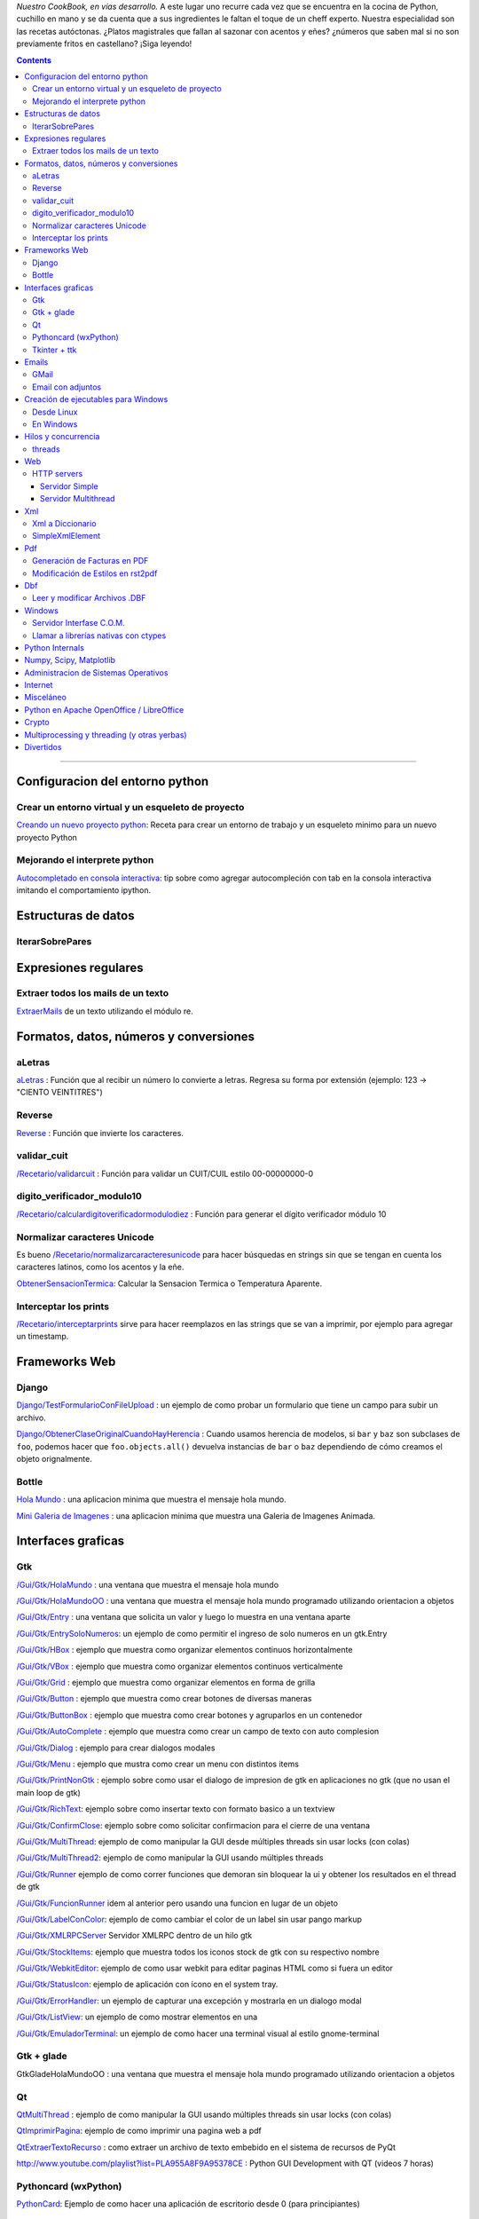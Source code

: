.. title: Recetario


*Nuestro CookBook, en vías desarrollo.* A este lugar uno recurre cada vez que se encuentra en la cocina de Python, cuchillo en mano y se da cuenta que a sus ingredientes le faltan el toque de un cheff experto. Nuestra especialidad son las recetas autóctonas. ¿Platos magistrales que fallan al sazonar con acentos y eñes? ¿números que saben mal si no son previamente fritos en castellano? ¡Siga leyendo!

.. contents::

-------------------------



Configuracion del entorno python
--------------------------------

Crear un entorno virtual y un esqueleto de proyecto
~~~~~~~~~~~~~~~~~~~~~~~~~~~~~~~~~~~~~~~~~~~~~~~~~~~

`Creando un nuevo proyecto python </Recetario/creandounnuevoproyectopython>`_: Receta para crear un entorno de trabajo y un esqueleto minimo para un nuevo proyecto Python

Mejorando el interprete python
~~~~~~~~~~~~~~~~~~~~~~~~~~~~~~

`Autocompletado en consola interactiva </Recetario/autocomplecionenconsolainteractiva>`_: tip sobre como agregar autocompleción con tab en la consola interactiva imitando el comportamiento ipython.

Estructuras de datos
--------------------

IterarSobrePares
~~~~~~~~~~~~~~~~

Expresiones regulares
---------------------

Extraer todos los mails de un texto
~~~~~~~~~~~~~~~~~~~~~~~~~~~~~~~~~~~

ExtraerMails_ de un texto utilizando el módulo re.

Formatos, datos, números y conversiones
---------------------------------------

aLetras
~~~~~~~

aLetras_ : Función que al recibir un número lo convierte a letras. Regresa su forma por extensión (ejemplo: 123 -> "CIENTO VEINTITRES")

Reverse
~~~~~~~

Reverse_ : Función que invierte los caracteres.

validar_cuit
~~~~~~~~~~~~

`</Recetario/validarcuit>`_ : Función para validar un CUIT/CUIL estilo 00-00000000-0

digito_verificador_modulo10
~~~~~~~~~~~~~~~~~~~~~~~~~~~

`</Recetario/calculardigitoverificadormodulodiez>`_ : Función para generar el dígito verificador módulo 10

Normalizar caracteres Unicode
~~~~~~~~~~~~~~~~~~~~~~~~~~~~~

Es bueno `</Recetario/normalizarcaracteresunicode>`_ para hacer búsquedas en strings sin que se tengan en cuenta los caracteres latinos, como los acentos y la eñe.

ObtenerSensacionTermica_: Calcular la Sensacion Termica o Temperatura Aparente.

Interceptar los prints
~~~~~~~~~~~~~~~~~~~~~~

`</Recetario/interceptarprints>`_ sirve para hacer reemplazos en las strings que se van a imprimir, por ejemplo para agregar un timestamp.

Frameworks Web
--------------

Django
~~~~~~

`Django/TestFormularioConFileUpload`_ :  un ejemplo de como probar un formulario que tiene un campo para subir un archivo.

`Django/ObtenerClaseOriginalCuandoHayHerencia`_ : Cuando usamos herencia de modelos, si ``bar`` y ``baz`` son subclases de ``foo``, podemos hacer que ``foo.objects.all()`` devuelva instancias de ``bar`` o ``baz`` dependiendo de cómo creamos el objeto orignalmente.

Bottle
~~~~~~

`Hola Mundo`_ : una aplicacion minima que muestra el mensaje hola mundo.

`Mini Galeria de Imagenes`_ : una aplicacion minima que muestra una Galeria de Imagenes Animada.

.. _recetario_interaces_graficas:

Interfaces graficas
-------------------

Gtk
~~~

`/Gui/Gtk/HolaMundo`_ : una ventana que muestra el mensaje hola mundo

`/Gui/Gtk/HolaMundoOO`_ : una ventana que muestra el mensaje hola mundo programado utilizando orientacion a objetos

`/Gui/Gtk/Entry`_ : una ventana que solicita un valor y luego lo muestra en una ventana aparte

`/Gui/Gtk/EntrySoloNumeros`_: un ejemplo de como permitir el ingreso de solo numeros en un gtk.Entry

`/Gui/Gtk/HBox`_ : ejemplo que muestra como organizar elementos continuos horizontalmente

`/Gui/Gtk/VBox`_ : ejemplo que muestra como organizar elementos continuos verticalmente

`/Gui/Gtk/Grid`_ : ejemplo que muestra como organizar elementos en forma de grilla

`/Gui/Gtk/Button`_ : ejemplo que muestra como crear botones de diversas maneras

`/Gui/Gtk/ButtonBox`_ : ejemplo que muestra como crear botones y agruparlos en un contenedor

`/Gui/Gtk/AutoComplete`_ : ejemplo que muestra como crear un campo de texto con auto complesion

`/Gui/Gtk/Dialog`_ : ejemplo para crear dialogos modales

`/Gui/Gtk/Menu`_ :  ejemplo que mustra como crear un menu con distintos items

`/Gui/Gtk/PrintNonGtk`_ : ejemplo sobre como usar el dialogo de impresion de gtk en aplicaciones no gtk (que no usan el main loop de gtk)

`/Gui/Gtk/RichText`_: ejemplo sobre como insertar texto con formato basico a un textview

`/Gui/Gtk/ConfirmClose`_: ejemplo sobre como solicitar confirmacion para el cierre de una ventana

`/Gui/Gtk/MultiThread`_: ejemplo de como manipular la GUI desde múltiples threads sin usar locks (con colas)

`/Gui/Gtk/MultiThread2`_: ejemplo de como manipular la GUI usando múltiples threads

`/Gui/Gtk/Runner`_ ejemplo de como correr funciones que demoran sin bloquear la ui y obtener los resultados en el thread de gtk

`/Gui/Gtk/FuncionRunner`_ idem al anterior pero usando una funcion en lugar de un objeto

`/Gui/Gtk/LabelConColor`_: ejemplo de como cambiar el color de un label sin usar pango markup

`/Gui/Gtk/XMLRPCServer`_ Servidor XMLRPC dentro de un hilo gtk

`/Gui/Gtk/StockItems`_: ejemplo que muestra todos los iconos stock de gtk con su respectivo nombre

`/Gui/Gtk/WebkitEditor`_: ejemplo de como usar webkit para editar paginas HTML como si fuera un editor

`/Gui/Gtk/StatusIcon`_: ejemplo de aplicación con ícono en el system tray.

`/Gui/Gtk/ErrorHandler`_: un ejemplo de capturar una excepción y mostrarla en un dialogo modal

`/Gui/Gtk/ListView`_: un ejemplo de como mostrar elementos en una

`/Gui/Gtk/EmuladorTerminal`_: un ejemplo de como hacer una terminal visual al estilo gnome-terminal

Gtk + glade
~~~~~~~~~~~

GtkGladeHolaMundoOO : una ventana que muestra el mensaje hola mundo programado utilizando orientacion a objetos

Qt
~~

QtMultiThread_ : ejemplo de como manipular la GUI usando múltiples threads sin usar locks (con colas)

`QtImprimirPagina`_: ejemplo de como imprimir una pagina web a pdf

`QtExtraerTextoRecurso`_ : como extraer un archivo de texto embebido en el sistema de recursos de PyQt

http://www.youtube.com/playlist?list=PLA955A8F9A95378CE : Python GUI Development with QT (videos 7 horas)

Pythoncard (wxPython)
~~~~~~~~~~~~~~~~~~~~~

PythonCard_: Ejemplo de como hacer una aplicación de escritorio desde 0 (para principiantes)

Tkinter + ttk
~~~~~~~~~~~~~

ttkHolamundo_: una ventana que muestra el mensaje hola mundo (usando Tk themed widgets).

tkWindowIcon_: una ventana con icono (usando Tk).

tkButtonIcon_: unos botones con iconos, ideal mini-toolbar (usando Tk).

tkScrollWhell_: usando la rueda de Scroll del raton (usando Tk).

tkOnlineOfflineIcon_: Icono de On Line u Off Line simple (usando Tk).

tkVersionPrint_: Obtener la version de TK que se esta usando.

GTKonTK_: Usar temas de GTK en Tk *(Hack)*.

TKWizards_: Crear un Wizard amigable de multiples paginas (siguiente, siguiente, ... terminar)

DisplayLCD7Segmentos_: Crear un Widget de Canvas tipo Display LCD de 7 Segmentos.

BotonGraficoTK_: Crear botones graficos personalizados de 3 estados con TK.

VentanaPasswordVibra_: Crear una ventana de password que Vibra si la password es incorrecta.

RelojDigital_: Crear un Reloj Digital simple, trucando un Label.

Emails
------

GMail
~~~~~

`/GmailMail`_ : Cómo enviar emails usando Gmail como SMTP

Email con adjuntos
~~~~~~~~~~~~~~~~~~

`/EmailConAdjunto`_ : Cómo enviar emails con adjuntos binarios

Creación de ejecutables para Windows
------------------------------------

Desde Linux
~~~~~~~~~~~

`/CrearEjecutableWindowsDesdeLinux`_ : Cómo crear ejecutables para Windows desde Linux con Wine.

En Windows
~~~~~~~~~~

`/CrearEjecutableWindows`_: Cómo crear ejecutables para Windows nativamente.

Hilos y concurrencia
--------------------

threads
~~~~~~~

ComunicarThreadsConQueue_: ejemplo sobre como comunicar y sincronizar threads usando colas

Web
---

HTTP servers
~~~~~~~~~~~~

Servidor Simple
:::::::::::::::

ComoLevantarUnServidorHttpSimple_  Ejemplo sobre como levantar un servidor http que sirva el contenido de un directorio local

Servidor Multithread
::::::::::::::::::::

ComoLevantarUnServidorHttpMultithread_  Ejemplo sobre como levantar un servidor http que sirva el contenido de un directorio local manejando los requests con threads

Xml
---

Xml a Diccionario
~~~~~~~~~~~~~~~~~

XmlADiccionario_: este ejemplo muestra como convertir un string xml en un conjunto de diccionarios y listas anidadas, también provee de dos clases que permiten acceder a los diccionarios y listas como si fueran objetos.

SimpleXmlElement
~~~~~~~~~~~~~~~~

SimpleXmlElement_: ejemplo de manejo de xml por elementos simples (simil php), permite leer y/o crear xml accediendo a los tags como si fueran atributos de un objeto.

Pdf
---

Generación de Facturas en PDF
~~~~~~~~~~~~~~~~~~~~~~~~~~~~~

`/FacturaPyFpdf`_: Ejemplo de como generar una factura gráficamente en PDF utilizando PyFpdf

Modificación de Estilos en rst2pdf
~~~~~~~~~~~~~~~~~~~~~~~~~~~~~~~~~~

`/EstilosRst2Pdf`_: Explicación de Roberto Alsina, sobre cómo modificar los estilos de diseño en rst2pdf

Dbf
---

Leer y modificar Archivos .DBF
~~~~~~~~~~~~~~~~~~~~~~~~~~~~~~

`/DbfPy`_: Ejemplo de como leer y modificar bases de datos en formato DBF

Windows
-------

Servidor Interfase C.O.M.
~~~~~~~~~~~~~~~~~~~~~~~~~

`/ServidorCom`_: Ejemplo de como exponer objetos python a otros lenguajes (VB, VFP, etc.) vía interfase COM

Llamar a librerías nativas con ctypes
~~~~~~~~~~~~~~~~~~~~~~~~~~~~~~~~~~~~~

`/WinBatt`_: Ejemplo de como usar ctypes para llamar a bibliotecas nativas usando estructuras C.

Python Internals
----------------

LocalsDeUnaFuncionQueLanzoUnaExcepcion_: ejemplo de como obtener las variables locales a la función que lanzo una excepion

PsycoSpeedUp_: Como acelerar las aplicaciones con Psyco, si esta presente.

MapeandoMemoria_: Cómo generar un mapa de la memoria con heapy

Numpy, Scipy, Matplotlib
------------------------

`/Histograma`_: Ejemplo sencillo de uso de la función *hist*

Administracion de Sistemas Operativos
-------------------------------------

`/ListarProcesos`_: como listar procesos multiplataforma

`/ChequearInterfacesInternetLinux`_

Xdg-Sudo_: El sudo Grafico Universal, para Escritorios GTK/QT/whatever, inspirado en *xdg-open* de Linux.

`Chequeo de Paquetes, APT, Linux`_: Chequear si un Programa esta instalado, o no, y si existe en Linux.

Internet
--------

`/RevisarConexion`_: revisar si estamos conectados a internet conexión.

`/ObtenerBytesTransferidos`_: obtener la cantidad de datos transferidos en Bytes.

ipPublica_ : obtener la direccion ip publica usando 3 lineas de Python.

`/ObtenerUbicacionGeografica`_: obtener datos de la ubicacion geografica (Geo-Location) usando Python-Geoip.

Misceláneo
----------

`/MatrixPythonToy`_: Efecto "The Matrix" en linea de comandos, ideal CLI Screen Saver / Screen Lock.

`/SaberSiNlibreriaEstaInstalada`_: Saber si N Libreria esta instalada sin ingresar al interprete de Python.

`/PythonVersionCheck`_: Chequea la version de Python, y sale o imprime error en funcion de eso.

`/RootCheck`_: Comprobar si somos root y actuar en funcion de eso, orientado a Linux.

`/ComoBajarTodosLosBuffersAlDisco`_: Best Practice para un programa en Linux para cerrarse.

`/ProgressbarUrllib2`_: Como descargar algo de internet y mostrar una barrita de progreso.

`/CheckDistroVersion`_: Chequea la version de la Distribucion Linux y actuar en funcion de eso.

`/AlarmaPrecaria`_: Alarma minima y basica de linea de comandos.

`/KeyboardLedsDemo`_: Como controlar los Leds del Teclado con Python.

`/NotificarDispositivosUsb`_ : Como detectar y notificar dispocitivos USB en Linux.

Python en Apache OpenOffice / LibreOffice
-----------------------------------------

`/pyUNO/HolaMundo`_: Hola Mundo

`/pyUNO/MiPrimerMacro`_: Mi primer macro

Crypto
------

`/Crypto/BlowfishConBlowfishpy`_: como encriptar usando el modulo blowfish.py

Multiprocessing y threading (y otras yerbas)
--------------------------------------------

`/MultiprocessingYThreading`_: ejemplo simple de como las apis de threading y multiprocessing son intercambiables.

Divertidos
----------

`/Fun/NadoSincronizado`_: bailarín de nado sincronizado en tu consola!

`/Fun/NadoSincronizadoDisco`_: bailarín de nado sincronizado en tu consola con luces de colores!

`/Fun/MiniSpaceInvaders`_: Un mini space invaders usando caracteres.

.. ############################################################################

.. _Recetario/CreandoUnNuevoProyectoPython: /Recetario/creandounnuevoproyectopython

.. _Autocompletado en consola interactiva: /Recetario/autocomplecionenconsolainteractiva






.. _Hola Mundo: /Recetario/Bottle/holamundo

.. _Mini Galeria de Imagenes: /Recetario/Bottle/galeria




.. _aletras: /aletras
.. _reverse: /reverse
.. _obtenersensaciontermica: /obtenersensaciontermica
.. _qtmultithread: /qtmultithread
.. _pythoncard: /pythoncard
.. _ttkholamundo: /ttkholamundo
.. _tkwindowicon: /tkwindowicon
.. _tkbuttonicon: /tkbuttonicon
.. _tkscrollwhell: /tkscrollwhell
.. _tkonlineofflineicon: /tkonlineofflineicon
.. _tkversionprint: /tkversionprint
.. _gtkontk: /gtkontk
.. _tkwizards: /tkwizards
.. _displaylcd7segmentos: /displaylcd7segmentos
.. _botongraficotk: /botongraficotk
.. _ventanapasswordvibra: /ventanapasswordvibra
.. _relojdigital: /relojdigital
.. _comunicarthreadsconqueue: /comunicarthreadsconqueue
.. _comolevantarunservidorhttpsimple: /comolevantarunservidorhttpsimple
.. _comolevantarunservidorhttpmultithread: /comolevantarunservidorhttpmultithread
.. _xmladiccionario: /xmladiccionario
.. _simplexmlelement: /simplexmlelement
.. _localsdeunafuncionquelanzounaexcepcion: /localsdeunafuncionquelanzounaexcepcion
.. _psycospeedup: /psycospeedup
.. _mapeandomemoria: /mapeandomemoria
.. _ippublica: /ippublica
.. _extraermails: /Recetario/extraermails
.. _Django/TestFormularioConFileUpload: /Django/testformularioconfileupload
.. _django/obtenerclaseoriginalcuandohayherencia: /Django/obtenerclaseoriginalcuandohayherencia
.. _/gui/gtk/holamundo: /Recetario/Gui/Gtk/holamundo
.. _/gui/gtk/holamundooo: /Recetario/Gui/Gtk/holamundooo
.. _/gui/gtk/entry: /Recetario/Gui/Gtk/entry
.. _/gui/gtk/entrysolonumeros: /Recetario/Gui/Gtk/entrysolonumeros
.. _/gui/gtk/hbox: /Recetario/Gui/Gtk/hbox
.. _/gui/gtk/vbox: /Recetario/Gui/Gtk/vbox
.. _/gui/gtk/grid: /Recetario/Gui/Gtk/grid
.. _/gui/gtk/button: /Recetario/Gui/Gtk/button
.. _/gui/gtk/buttonbox: /Recetario/Gui/Gtk/buttonbox
.. _/gui/gtk/autocomplete: /Recetario/Gui/Gtk/autocomplete
.. _/gui/gtk/dialog: /Recetario/Gui/Gtk/dialog
.. _/gui/gtk/menu: /Recetario/Gui/Gtk/menu
.. _/gui/gtk/printnongtk: /Recetario/Gui/Gtk/printnongtk
.. _/gui/gtk/richtext: /Recetario/Gui/Gtk/richtext
.. _/gui/gtk/confirmclose: /Recetario/Gui/Gtk/confirmclose
.. _/gui/gtk/multithread: /Recetario/Gui/Gtk/multithread
.. _/gui/gtk/multithread2: /Recetario/Gui/Gtk/multithread2
.. _/gui/gtk/runner: /Recetario/Gui/Gtk/runner
.. _/gui/gtk/funcionrunner: /Recetario/Gui/Gtk/funcionrunner
.. _/gui/gtk/labelconcolor: /Recetario/Gui/Gtk/labelconcolor
.. _/gui/gtk/xmlrpcserver: /Recetario/Gui/Gtk/xmlrpcserver
.. _/gui/gtk/stockitems: /Recetario/Gui/Gtk/stockitems
.. _/gui/gtk/webkiteditor: /Recetario/Gui/Gtk/webkiteditor
.. _/gui/gtk/statusicon: /Recetario/Gui/Gtk/statusicon
.. _/gui/gtk/errorhandler: /Recetario/Gui/Gtk/errorhandler
.. _/gui/gtk/listview: /Recetario/Gui/Gtk/listview
.. _/gui/gtk/emuladorterminal: /Recetario/Gui/Gtk/emuladorterminal

.. _QtImprimirPagina: /Recetario/qtimprimirpagina
.. _QtExtraerTextoRecurso: /Recetario/qtextraertextorecurso


.. _/gmailmail: /Recetario/gmailmail
.. _/emailconadjunto: /Recetario/emailconadjunto
.. _xdg-sudo: /Recetario/xdg-sudo
.. _chequeo de paquetes, apt, linux: /Recetario/chequeo_de_paquetes_apt_linux

.. _/crearejecutablewindowsdesdelinux: /Recetario/crearejecutablewindowsdesdelinux
.. _/crearejecutablewindows: /Recetario/crearejecutablewindows
.. _/facturapyfpdf: /Recetario/facturapyfpdf
.. _/estilosrst2pdf: /Recetario/estilosrst2pdf
.. _/dbfpy: /Recetario/dbfpy
.. _/servidorcom: /Recetario/servidorcom
.. _/winbatt: /Recetario/winbatt
.. _/histograma: /Recetario/histograma
.. _/listarprocesos: /Recetario/listarprocesos
.. _/chequearinterfacesinternetlinux: /Recetario/chequearinterfacesinternetlinux
.. _/revisarconexion: /Recetario/revisarconexion
.. _/obtenerbytestransferidos: /Recetario/obtenerbytestransferidos
.. _/obtenerubicaciongeografica: /Recetario/obtenerubicaciongeografica
.. _/matrixpythontoy: /Recetario/matrixpythontoy
.. _/sabersinlibreriaestainstalada: /Recetario/sabersinlibreriaestainstalada
.. _/pythonversioncheck: /Recetario/pythonversioncheck
.. _/rootcheck: /Recetario/rootcheck
.. _/comobajartodoslosbuffersaldisco: /Recetario/comobajartodoslosbuffersaldisco
.. _/progressbarurllib2: /Recetario/progressbarurllib2
.. _/checkdistroversion: /Recetario/checkdistroversion
.. _/alarmaprecaria: /Recetario/alarmaprecaria
.. _/keyboardledsdemo: /Recetario/keyboardledsdemo
.. _/notificardispositivosusb: /Recetario/notificardispositivosusb
.. _/pyuno/holamundo: /Recetario/pyUNO/holamundo
.. _/pyuno/miprimermacro: /Recetario/pyUNO/miprimermacro
.. _/crypto/blowfishconblowfishpy: /Recetario/Crypto/blowfishconblowfishpy
.. _/multiprocessingythreading: /Recetario/multiprocessingythreading
.. _/fun/nadosincronizado: /Recetario/Fun/nadosincronizado
.. _/fun/nadosincronizadodisco: /Recetario/Fun/nadosincronizadodisco
.. _/fun/minispaceinvaders: /Recetario/Fun/minispaceinvaders

